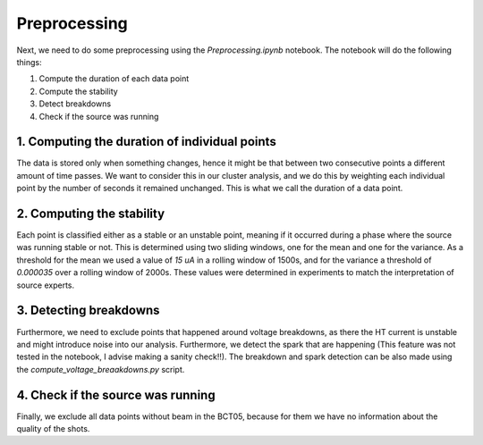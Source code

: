 .. _preprocessing:

Preprocessing
=============

Next, we need to do some preprocessing using the `Preprocessing.ipynb` notebook. The notebook will do the following things:

1. Compute the duration of each data point
2. Compute the stability
3. Detect breakdowns
4. Check if the source was running

1. Computing the duration of individual points
----------------------------------------------

The data is stored only when something changes, hence it might be that between two consecutive points a different amount of time passes.
We want to consider this in our cluster analysis, and we do this by weighting each individual point by the number of seconds it remained
unchanged. This is what we call the duration of a data point.

2. Computing the stability
--------------------------

Each point is classified either as a stable or an unstable point, meaning if it occurred during a phase where the source was running stable or not.
This is determined using two sliding windows, one for the mean and one for the variance. As a threshold for the mean we used a value of `15 uA` 
in a rolling window of 1500s, and for the variance a threshold of `0.000035` over a rolling window of 2000s. These values were determined in experiments
to match the interpretation of source experts.

3. Detecting breakdowns
-----------------------

Furthermore, we need to exclude points that happened around voltage breakdowns, as there the HT current is unstable and might introduce noise into
our analysis. Furthermore, we detect the spark that are happening (This feature was not tested in the notebook, I advise making a sanity check!!).
The breakdown and spark detection can be also made using the `compute_voltage_breaakdowns.py` script.

4. Check if the source was running
----------------------------------

Finally, we exclude all data points without beam in the BCT05, because for them we have no information about the quality of the shots. 